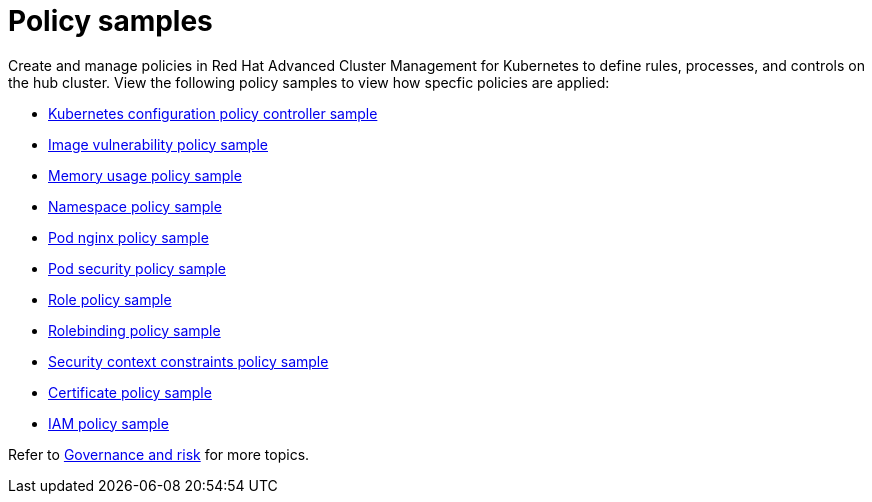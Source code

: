 [#policy-samples]
= Policy samples

// need more help add more into the intro maybe?

Create and manage policies in Red Hat Advanced Cluster Management for Kubernetes to define rules, processes, and controls on the hub cluster.
View the following policy samples to view how specfic policies are applied:

* xref:../security/config_policy_ctrl.adoc#kubernetes-configuration-policy-controller[Kubernetes configuration policy controller sample]
* xref:../security/image_vuln_policy.adoc#image-vulnerability-policy-sample[Image vulnerability policy sample]
* xref:../security/memory_policy.adoc#memory-usage-policy-sample[Memory usage policy sample]
* xref:../security/namespace_policy.adoc#namespace-policy-sample[Namespace policy sample]
* xref:../security/pod_nginx_policy.adoc#pod-nginx-policy-sample[Pod nginx policy sample]
* xref:../security/psp_policy.adoc#pod-security-policy-sample[Pod security policy sample]
* xref:../security/role_policy.adoc#role-policy-sample[Role policy sample]
* xref:../security/rolebinding_policy.adoc#rolebinding-policy-sample[Rolebinding policy sample]
* xref:../security/scc_policy.adoc#security-context-constraints-policy[Security context constraints policy sample]
* xref:../security/cert_policy_ctrl.adoc#certificate-policy-sample[Certificate policy sample]
* xref:../security/iam_policy_ctrl.adoc#iam-policy-controller[IAM policy sample]

Refer to xref:../security/grc_intro.adoc[Governance and risk] for more topics.
